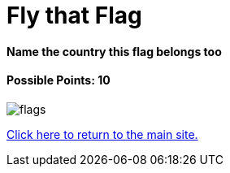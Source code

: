 = Fly that Flag

==== Name the country this flag belongs too

==== Possible Points: 10

image:../../resources/images/flags.png[]

link:../../index.html[Click here to return to the main site.]